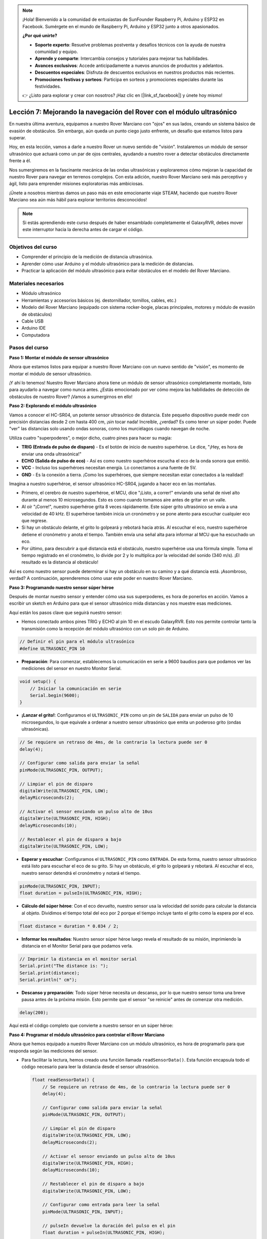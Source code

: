 .. note::

    ¡Hola! Bienvenido a la comunidad de entusiastas de SunFounder Raspberry Pi, Arduino y ESP32 en Facebook. Sumérgete en el mundo de Raspberry Pi, Arduino y ESP32 junto a otros apasionados.

    **¿Por qué unirte?**

    - **Soporte experto**: Resuelve problemas postventa y desafíos técnicos con la ayuda de nuestra comunidad y equipo.
    - **Aprende y comparte**: Intercambia consejos y tutoriales para mejorar tus habilidades.
    - **Avances exclusivos**: Accede anticipadamente a nuevos anuncios de productos y adelantos.
    - **Descuentos especiales**: Disfruta de descuentos exclusivos en nuestros productos más recientes.
    - **Promociones festivas y sorteos**: Participa en sorteos y promociones especiales durante las festividades.

    👉 ¿Listo para explorar y crear con nosotros? ¡Haz clic en [|link_sf_facebook|] y únete hoy mismo!

Lección 7: Mejorando la navegación del Rover con el módulo ultrasónico
=============================================================================

En nuestra última aventura, equipamos a nuestro Rover Marciano con "ojos" en sus lados, creando un sistema básico de evasión de obstáculos. Sin embargo, aún queda un punto ciego justo enfrente, un desafío que estamos listos para superar.

Hoy, en esta lección, vamos a darle a nuestro Rover un nuevo sentido de "visión". Instalaremos un módulo de sensor ultrasónico que actuará como un par de ojos centrales, ayudando a nuestro rover a detectar obstáculos directamente frente a él.

Nos sumergiremos en la fascinante mecánica de las ondas ultrasónicas y exploraremos cómo mejoran la capacidad de nuestro Rover para navegar en terrenos complejos. Con esta adición, nuestro Rover Marciano será más perceptivo y ágil, listo para emprender misiones exploratorias más ambiciosas.

¡Únete a nosotros mientras damos un paso más en este emocionante viaje STEAM, haciendo que nuestro Rover Marciano sea aún más hábil para explorar territorios desconocidos!

.. raw:: html

   <video width="600" loop autoplay muted>
      <source src="_static/video/ultrasonic_avoid.mp4" type="video/mp4">
      Your browser does not support the video tag.
   </video>

.. note::

    Si estás aprendiendo este curso después de haber ensamblado completamente el GalaxyRVR, debes mover este interruptor hacia la derecha antes de cargar el código.

    .. image:: img/camera_upload.png
        :width: 500
        :align: center


Objetivos del curso
----------------------------

* Comprender el principio de la medición de distancia ultrasónica.
* Aprender cómo usar Arduino y el módulo ultrasónico para la medición de distancias.
* Practicar la aplicación del módulo ultrasónico para evitar obstáculos en el modelo del Rover Marciano.

Materiales necesarios
-------------------------

* Módulo ultrasónico
* Herramientas y accesorios básicos (ej. destornillador, tornillos, cables, etc.)
* Modelo del Rover Marciano (equipado con sistema rocker-bogie, placas principales, motores y módulo de evasión de obstáculos)
* Cable USB
* Arduino IDE
* Computadora

Pasos del curso
--------------------

**Paso 1: Montar el módulo de sensor ultrasónico**

Ahora que estamos listos para equipar a nuestro Rover Marciano con un nuevo sentido de "visión", es momento de montar el módulo de sensor ultrasónico.

.. raw:: html

  <iframe width="600" height="400" src="https://www.youtube.com/embed/c_xWAVapGic?si=ovuxheXdGVpHopPa" title="YouTube video player" frameborder="0" allow="accelerometer; autoplay; clipboard-write; encrypted-media; gyroscope; picture-in-picture; web-share" allowfullscreen></iframe>

¡Y ahí lo tenemos! Nuestro Rover Marciano ahora tiene un módulo de sensor ultrasónico completamente montado, listo para ayudarlo a navegar como nunca antes. ¿Estás emocionado por ver cómo mejora las habilidades de detección de obstáculos de nuestro Rover? ¡Vamos a sumergirnos en ello!


**Paso 2: Explorando el módulo ultrasónico**

Vamos a conocer el HC-SR04, un potente sensor ultrasónico de distancia. Este pequeño dispositivo puede medir con precisión distancias desde 2 cm hasta 400 cm, ¡sin tocar nada! Increíble, ¿verdad? Es como tener un súper poder. Puede "ver" las distancias solo usando ondas sonoras, como los murciélagos cuando navegan de noche.

Utiliza cuatro "superpoderes", o mejor dicho, cuatro pines para hacer su magia:

.. image:: img/ultrasonic_pic.png
    :width: 400
    :align: center

* **TRIG (Entrada de pulso de disparo)** - Es el botón de inicio de nuestro superhéroe. Le dice, "¡Hey, es hora de enviar una onda ultrasónica!"
* **ECHO (Salida de pulso de eco)** - Así es como nuestro superhéroe escucha el eco de la onda sonora que emitió.
* **VCC** - Incluso los superhéroes necesitan energía. Lo conectamos a una fuente de 5V.
* **GND** - Es la conexión a tierra. ¡Como los superhéroes, que siempre necesitan estar conectados a la realidad!

Imagina a nuestro superhéroe, el sensor ultrasónico HC-SR04, jugando a hacer eco en las montañas.

.. image:: img/ultrasonic_prin.jpg
    :width: 800

* Primero, el cerebro de nuestro superhéroe, el MCU, dice "¡Listo, a correr!" enviando una señal de nivel alto durante al menos 10 microsegundos. Esto es como cuando tomamos aire antes de gritar en un valle.
* Al oír "¡Corre!", nuestro superhéroe grita 8 veces rápidamente. Este súper grito ultrasónico se envía a una velocidad de 40 kHz. El superhéroe también inicia un cronómetro y se pone atento para escuchar cualquier eco que regrese.
* Si hay un obstáculo delante, el grito lo golpeará y rebotará hacia atrás. Al escuchar el eco, nuestro superhéroe detiene el cronómetro y anota el tiempo. También envía una señal alta para informar al MCU que ha escuchado un eco.
* Por último, para descubrir a qué distancia está el obstáculo, nuestro superhéroe usa una fórmula simple. Toma el tiempo registrado en el cronómetro, lo divide por 2 y lo multiplica por la velocidad del sonido (340 m/s). ¡El resultado es la distancia al obstáculo!

Así es como nuestro sensor puede determinar si hay un obstáculo en su camino y a qué distancia está. ¡Asombroso, verdad? A continuación, aprenderemos cómo usar este poder en nuestro Rover Marciano.

**Paso 3: Programando nuestro sensor súper héroe**

Después de montar nuestro sensor y entender cómo usa sus superpoderes, es hora de ponerlos en acción. Vamos a escribir un sketch en Arduino para que el sensor ultrasónico mida distancias y nos muestre esas mediciones.

Aquí están los pasos clave que seguirá nuestro sensor:

* Hemos conectado ambos pines TRIG y ECHO al pin 10 en el escudo GalaxyRVR. Esto nos permite controlar tanto la transmisión como la recepción del módulo ultrasónico con un solo pin de Arduino.

.. image:: img/ultrasonic_shield.png

.. code-block:: arduino

    // Definir el pin para el módulo ultrasónico
    #define ULTRASONIC_PIN 10

* **Preparación**: Para comenzar, establecemos la comunicación en serie a 9600 baudios para que podamos ver las mediciones del sensor en nuestro Monitor Serial.

.. code-block:: arduino

    void setup() {
        // Iniciar la comunicación en serie
        Serial.begin(9600);
    }

* **¡Lanzar el grito!**: Configuramos el ``ULTRASONIC_PIN`` como un pin de ``SALIDA`` para enviar un pulso de 10 microsegundos, lo que equivale a ordenar a nuestro sensor ultrasónico que emita un poderoso grito (ondas ultrasónicas).

.. code-block:: arduino

    // Se requiere un retraso de 4ms, de lo contrario la lectura puede ser 0
    delay(4);

    // Configurar como salida para enviar la señal
    pinMode(ULTRASONIC_PIN, OUTPUT);

    // Limpiar el pin de disparo
    digitalWrite(ULTRASONIC_PIN, LOW);
    delayMicroseconds(2);

    // Activar el sensor enviando un pulso alto de 10us
    digitalWrite(ULTRASONIC_PIN, HIGH);
    delayMicroseconds(10);

    // Restablecer el pin de disparo a bajo
    digitalWrite(ULTRASONIC_PIN, LOW);


* **Esperar y escuchar**: Configuramos el ``ULTRASONIC_PIN`` como ``ENTRADA``. De esta forma, nuestro sensor ultrasónico está listo para escuchar el eco de su grito. Si hay un obstáculo, el grito lo golpeará y rebotará. Al escuchar el eco, nuestro sensor detendrá el cronómetro y notará el tiempo.

.. code-block:: arduino

    pinMode(ULTRASONIC_PIN, INPUT);
    float duration = pulseIn(ULTRASONIC_PIN, HIGH);

* **Cálculo del súper héroe**: Con el eco devuelto, nuestro sensor usa la velocidad del sonido para calcular la distancia al objeto. Dividimos el tiempo total del eco por 2 porque el tiempo incluye tanto el grito como la espera por el eco.

.. code-block:: arduino

    float distance = duration * 0.034 / 2;


* **Informar los resultados**: Nuestro sensor súper héroe luego revela el resultado de su misión, imprimiendo la distancia en el Monitor Serial para que podamos verla.

.. code-block:: arduino

    // Imprimir la distancia en el monitor serial
    Serial.print("The distance is: ");
    Serial.print(distance);
    Serial.println(" cm");

* **Descanso y preparación**: Todo súper héroe necesita un descanso, por lo que nuestro sensor toma una breve pausa antes de la próxima misión. Esto permite que el sensor "se reinicie" antes de comenzar otra medición.

.. code-block:: arduino

    delay(200);

Aquí está el código completo que convierte a nuestro sensor en un súper héroe:

.. raw:: html

  <iframe src=https://create.arduino.cc/editor/sunfounder01/35bddbcf-145c-4e4f-b3ea-21e8210af4a6/preview?embed style="height:510px;width:100%;margin:10px 0" frameborder=0></iframe>

**Paso 4: Programar el módulo ultrasónico para controlar el Rover Marciano**

Ahora que hemos equipado a nuestro Rover Marciano con un módulo ultrasónico, es hora de programarlo para que responda según las mediciones del sensor.

* Para facilitar la lectura, hemos creado una función llamada ``readSensorData()``. Esta función encapsula todo el código necesario para leer la distancia desde el sensor ultrasónico.

  .. code-block:: arduino

    float readSensorData() {
        // Se requiere un retraso de 4ms, de lo contrario la lectura puede ser 0
        delay(4);
      
        // Configurar como salida para enviar la señal
        pinMode(ULTRASONIC_PIN, OUTPUT);
      
        // Limpiar el pin de disparo
        digitalWrite(ULTRASONIC_PIN, LOW);
        delayMicroseconds(2);
      
        // Activar el sensor enviando un pulso alto de 10us
        digitalWrite(ULTRASONIC_PIN, HIGH);
        delayMicroseconds(10);
      
        // Restablecer el pin de disparo a bajo
        digitalWrite(ULTRASONIC_PIN, LOW);
      
        // Configurar como entrada para leer la señal
        pinMode(ULTRASONIC_PIN, INPUT);
      
        // pulseIn devuelve la duración del pulso en el pin
        float duration = pulseIn(ULTRASONIC_PIN, HIGH);
      
        // Calcular la distancia (en cm) basada en la velocidad del sonido (340 m/s o 0.034 cm/us)
        float distance = duration * 0.034 / 2;
      
        return distance;
    }

* En la función ``loop()``, llamamos a ``readSensorData()`` y almacenamos su valor devuelto en la variable ``distance``.

  .. code-block:: arduino

    float distance = readSensorData();

* Dependiendo de esta distancia, el Rover se moverá hacia adelante, hacia atrás o se detendrá.

  .. code-block:: arduino
  
    // Controlar el rover según la lectura de distancia
    if (distance > 50) {  // Si es seguro avanzar
      moveForward(200);
    } else if (distance < 15) {  // Si hay un obstáculo cerca
      moveBackward(200);
      delay(500);  // Esperar un momento antes de intentar girar
      backLeft(150);
      delay(1000);
    } else {  // Para distancias intermedias, proceder con precaución
      moveForward(150);
    }

  * Si el camino está despejado (el obstáculo está a más de 50 cm de distancia), nuestro Rover avanza con valentía.
  * Si el obstáculo se acerca (menos de 50 cm pero más de 15 cm), nuestro Rover avanzará a menor velocidad.
  * Si un obstáculo está demasiado cerca (menos de 15 cm), el Rover se moverá hacia atrás y luego girará a la izquierda.

  .. image:: img/ultrasonic_flowchart.png

A continuación, el código completo. Puedes cargar este código en la placa R3 y comprobar si logra el efecto deseado. También puedes modificar la distancia de detección según el entorno real para hacer que este sistema de evasión de obstáculos sea más preciso.

.. raw:: html

  <iframe src=https://create.arduino.cc/editor/sunfounder01/cded6408-1469-4289-b79b-7d445b56352b/preview?embed style="height:510px;width:100%;margin:10px 0" frameborder=0></iframe>


Con estas capacidades mejoradas, el Rover Marciano estará mejor equipado para identificar posibles obstáculos en su camino, medir distancias con precisión y tomar decisiones informadas para sortearlos. Esto reducirá significativamente las probabilidades de colisiones u otros peligros que puedan obstaculizar la misión de exploración del rover.

Con sus super-sentidos, el Rover Marciano podrá operar con mayor confianza y eficiencia, permitiéndole explorar más a fondo los misterios de Marte y recopilar valiosos datos científicos para los investigadores en la Tierra.

**Paso 5: Resumen y reflexión**

En esta lección, nos adentramos en el funcionamiento de las ondas ultrasónicas y cómo traducir su tiempo de retorno en el sensor en una distancia medible mediante la programación.

Posteriormente, aprovechamos las ondas ultrasónicas para diseñar un sistema de evasión de obstáculos. Este sistema varía sus respuestas según la distancia al obstáculo inminente.

Ahora, reflexionemos sobre esta lección a través de algunas preguntas:

* ¿Cómo detecta distancia un módulo ultrasónico? ¿Puedes explicar el concepto subyacente?
* ¿En qué se diferencia el sistema de evasión de obstáculos de esta lección del anterior? ¿Cuáles son sus ventajas y desventajas?
* ¿Es factible combinar estos dos sistemas de evasión de obstáculos?

Reflexionar sobre estas preguntas te ayudará a solidificar tu comprensión y a pensar en cómo aplicar estos conceptos en otros proyectos. ¡Espero con ansias nuestra próxima aventura!
